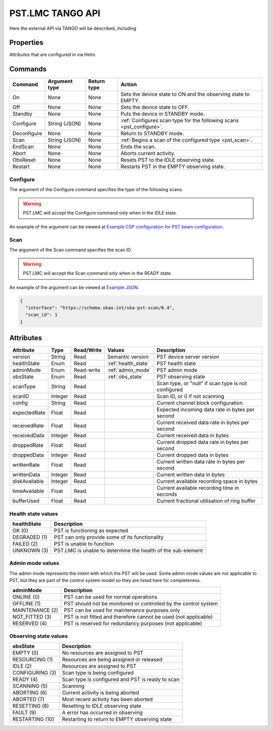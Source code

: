 .. _api_tango:

.. raw:: html

    <style> .red {color:red} </style>

.. role:: red

PST.LMC TANGO API
=================

Here the external API via TANGO will be described, including

Properties
----------

Attributes that are configured in via Helm.

Commands
--------

=================== ============= =========== ======
Command             Argument type Return type Action
=================== ============= =========== ======
On                  None          None        Sets the device state to ON and the observing state to EMPTY.
Off                 None          None        Sets the device state to OFF.
Standby             None          None        Puts the device in STANDBY mode.
Configure           String (JSON) None        :ref:`Configures scan type for the following scans <pst_configure>`.
Deconfigure         None          None        Return to STANDBY mode.
Scan                String (JSON) None        :ref:`Begins a scan of the configured type <pst_scan>`.
EndScan             None          None        Ends the scan.
Abort               None          None        Aborts current activity.
ObsReset            None          None        Resets PST to the IDLE observing state.
Restart             None          None        Restarts PST in the EMPTY observing state.
=================== ============= =========== ======

.. _pst_configure:

Configure
^^^^^^^^^

The argument of the Configure command specifies the type of the following scans.

.. warning::

  PST.LMC will accept the Configure command only when in the IDLE state.

An example of the argument can be viewed at `Example CSP configuration for PST beam configuration
<https://developer.skao.int/projects/ska-telmodel/en/latest/schemas/ska-csp-configure.html>`_.

.. _pst_scan:

Scan
^^^^

The argument of the Scan command specifies the scan ID.

.. warning::

  PST.LMC will accept the Scan command only when in the READY state.

An example of the argument can be viewed at `Example JSON
<https://developer.skao.int/projects/ska-telmodel/en/latest/schemas/ska-csp-scan.html>`_.

.. code-block:: json

  {
    "interface": "https://schema.skao.int/ska-pst-scan/0.4",
    "scan_id": 1
  }


Attributes
----------

================ ======= ========== ================================= ===========
Attribute        Type    Read/Write Values                            Description
================ ======= ========== ================================= ===========
version          String  Read       Semantic version                  PST device server version
---------------- ------- ---------- --------------------------------- -----------
healthState      Enum    Read       :ref:`health_state`               PST health state
---------------- ------- ---------- --------------------------------- -----------
adminMode        Enum    Read-write :ref:`admin_mode`                 PST admin mode
---------------- ------- ---------- --------------------------------- -----------
obsState         Enum    Read       :ref:`obs_state`                  PST observing state
---------------- ------- ---------- --------------------------------- -----------
scanType         String  Read                                         Scan type, or "null" if scan type is not configured
---------------- ------- ---------- --------------------------------- -----------
scanID           Integer Read                                         Scan ID, or 0 if not scanning
---------------- ------- ---------- --------------------------------- -----------
config           String  Read                                         Current channel block configuration
---------------- ------- ---------- --------------------------------- -----------
expectedRate     Float   Read                                         Expected incoming data rate in bytes per second
---------------- ------- ---------- --------------------------------- -----------
receivedRate     Float   Read                                         Current received data rate in bytes per second
---------------- ------- ---------- --------------------------------- -----------
receivedData     Integer Read                                         Current received data in bytes
---------------- ------- ---------- --------------------------------- -----------
droppedRate      Float   Read                                         Current dropped data rate in bytes per second
---------------- ------- ---------- --------------------------------- -----------
droppedData      Integer Read                                         Current dropped data in bytes
---------------- ------- ---------- --------------------------------- -----------
writtenRate      Float   Read                                         Current written data rate in bytes per second
---------------- ------- ---------- --------------------------------- -----------
writtenData      Integer Read                                         Current written data in bytes
---------------- ------- ---------- --------------------------------- -----------
diskAvailable    Integer Read                                         Current available recording space in bytes
---------------- ------- ---------- --------------------------------- -----------
timeAvailable    Float   Read                                         Current available recording time in seconds
---------------- ------- ---------- --------------------------------- -----------
bufferUsed       Float   Read                                         Current fractional utilisation of ring buffer
================ ======= ========== ================================= ===========

.. _health_state:

Health state values
^^^^^^^^^^^^^^^^^^^

============ ===========
healthState  Description
============ ===========
OK (0)       PST is functioning as expected
------------ -----------
DEGRADED (1) PST can only provide some of its functionality
------------ -----------
FAILED (2)   PST is unable to function
------------ -----------
UNKNOWN (3)  PST.LMC is unable to determine the health of the sub-element
============ ===========

.. _admin_mode:

Admin mode values
^^^^^^^^^^^^^^^^^

The admin mode represents the intent with which the PST will be used. Some
admin mode values are not applicable to PST, but they are part of the
control system model so they are listed here for completeness.

=============== ===========
adminMode       Description
=============== ===========
ONLINE (0)      PST can be used for normal operations
--------------- -----------
OFFLINE (1)     PST should not be monitored or controlled by the control system
--------------- -----------
MAINTENANCE (2) PST can be used for maintenance purposes only
--------------- -----------
NOT_FITTED (3)  PST is not fitted and therefore cannot be used (not applicable)
--------------- -----------
RESERVED (4)    PST is reserved for redundancy purposes (not applicable)
=============== ===========

.. _obs_state:

Observing state values
^^^^^^^^^^^^^^^^^^^^^^

=============== ===========
obsState        Description
=============== ===========
EMPTY (0)       No resources are assigned to PST
--------------- -----------
RESOURCING (1)  Resources are being assigned or released
--------------- -----------
IDLE (2)        Resources are assigned to PST
--------------- -----------
CONFIGURING (3) Scan type is being configured
--------------- -----------
READY (4)       Scan type is configured and PST is ready to scan
--------------- -----------
SCANNING (5)    Scanning
--------------- -----------
ABORTING (6)    Current activity is being aborted
--------------- -----------
ABORTED (7)     Most recent activity has been aborted
--------------- -----------
RESETTING (8)   Resetting to IDLE observing state
--------------- -----------
FAULT (9)       A error has occurred in observing
--------------- -----------
RESTARTING (10) Restarting to return to EMPTY observing state
=============== ===========
